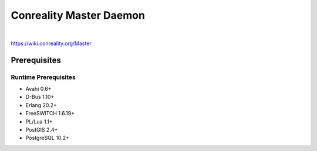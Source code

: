 ************************
Conreality Master Daemon
************************

.. image:: https://img.shields.io/badge/license-Public%20Domain-blue.svg
   :alt: Project license
   :target: https://unlicense.org/

.. image:: https://img.shields.io/travis/conreality/conreality-master/master.svg
   :alt: Travis CI build status
   :target: https://travis-ci.org/conreality/conreality-master

|

https://wiki.conreality.org/Master

Prerequisites
=============

Runtime Prerequisites
---------------------

* Avahi 0.6+
* D-Bus 1.10+
* Erlang 20.2+
* FreeSWITCH 1.6.19+
* PL/Lua 1.1+
* PostGIS 2.4+
* PostgreSQL 10.2+
